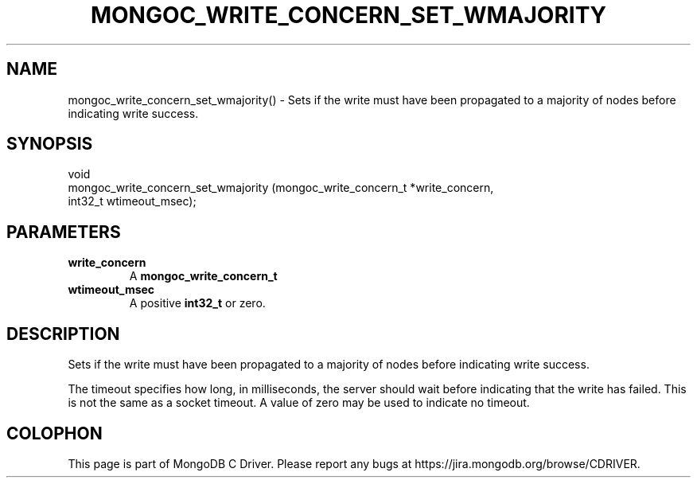 .\" This manpage is Copyright (C) 2016 MongoDB, Inc.
.\" 
.\" Permission is granted to copy, distribute and/or modify this document
.\" under the terms of the GNU Free Documentation License, Version 1.3
.\" or any later version published by the Free Software Foundation;
.\" with no Invariant Sections, no Front-Cover Texts, and no Back-Cover Texts.
.\" A copy of the license is included in the section entitled "GNU
.\" Free Documentation License".
.\" 
.TH "MONGOC_WRITE_CONCERN_SET_WMAJORITY" "3" "2016\(hy10\(hy19" "MongoDB C Driver"
.SH NAME
mongoc_write_concern_set_wmajority() \- Sets if the write must have been propagated to a majority of nodes before indicating write success.
.SH "SYNOPSIS"

.nf
.nf
void
mongoc_write_concern_set_wmajority (mongoc_write_concern_t *write_concern,
                                    int32_t                 wtimeout_msec);
.fi
.fi

.SH "PARAMETERS"

.TP
.B
write_concern
A
.B mongoc_write_concern_t
.
.LP
.TP
.B
wtimeout_msec
A positive
.B int32_t
or zero.
.LP

.SH "DESCRIPTION"

Sets if the write must have been propagated to a majority of nodes before indicating write success.

The timeout specifies how long, in milliseconds, the server should wait before indicating that the write has failed. This is not the same as a socket timeout. A value of zero may be used to indicate no timeout.


.B
.SH COLOPHON
This page is part of MongoDB C Driver.
Please report any bugs at https://jira.mongodb.org/browse/CDRIVER.